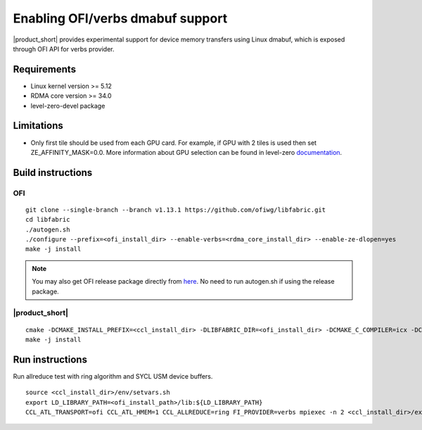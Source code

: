 .. _`here`: https://github.com/ofiwg/libfabric/releases/tag/v1.13.1
.. _`documentation`: https://one-api.gitlab-pages.devtools.intel.com/level_zero/core/PROG.html#affinity-mask

=====================================
Enabling OFI/verbs dmabuf support
=====================================

|product_short| provides experimental support for device memory transfers using Linux dmabuf,
which is exposed through OFI API for verbs provider.


Requirements
############

- Linux kernel version >= 5.12
- RDMA core version >= 34.0
- level-zero-devel package


Limitations
###########

- Only first tile should be used from each GPU card.
  For example, if GPU with 2 tiles is used then set ZE_AFFINITY_MASK=0.0.
  More information about GPU selection can be found in level-zero `documentation`_.


Build instructions
##################

OFI
***

::

    git clone --single-branch --branch v1.13.1 https://github.com/ofiwg/libfabric.git
    cd libfabric
    ./autogen.sh
    ./configure --prefix=<ofi_install_dir> --enable-verbs=<rdma_core_install_dir> --enable-ze-dlopen=yes
    make -j install

.. note::
    You may also get OFI release package directly from `here`_.
    No need to run autogen.sh if using the release package.

|product_short|
***************

::

    cmake -DCMAKE_INSTALL_PREFIX=<ccl_install_dir> -DLIBFABRIC_DIR=<ofi_install_dir> -DCMAKE_C_COMPILER=icx -DCMAKE_CXX_COMPILER=dpcpp -DCOMPUTE_BACKEND=dpcpp_level_zero -DENABLE_OFI_HMEM=1 ..
    make -j install


Run instructions
################

Run allreduce test with ring algorithm and SYCL USM device buffers.

::

    source <ccl_install_dir>/env/setvars.sh
    export LD_LIBRARY_PATH=<ofi_install_path>/lib:${LD_LIBRARY_PATH}
    CCL_ATL_TRANSPORT=ofi CCL_ATL_HMEM=1 CCL_ALLREDUCE=ring FI_PROVIDER=verbs mpiexec -n 2 <ccl_install_dir>/examples/sycl/sycl_allreduce_usm_test gpu device
